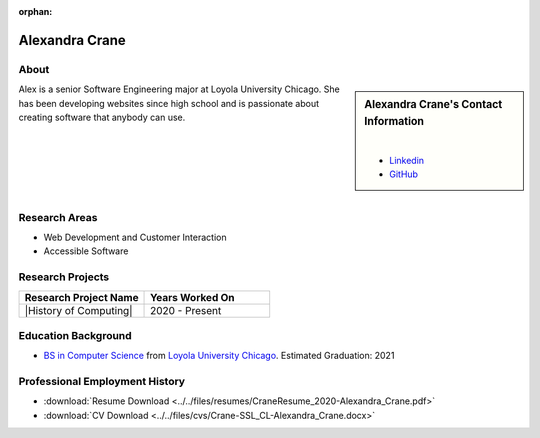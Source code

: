 :orphan:

Alexandra Crane
===============

About
-----

.. sidebar:: Alexandra Crane's Contact Information

    .. image:: /images/headshot2-Alexandra_Crane.jpg
       :alt: Alexandra Crane's Headshot
       :align: center

    |

    * `Linkedin <https://www.linkedin.com/in/alexandra-crane/>`_
    * `GitHub <https://github.com/alexandratcrane>`_

Alex is a senior Software Engineering major at Loyola University Chicago. She has been developing websites since high school and is passionate about creating software that anybody can use.

|
|
|
|
|

Research Areas
--------------
* Web Development and Customer Interaction
* Accessible Software

Research Projects
-----------------

.. list-table::
   :widths: 50 50
   :header-rows: 1

   *
    - Research Project Name
    - Years Worked On

   *
    - |History of Computing|
    - 2020 - Present

Education Background
--------------------

* `BS in Computer Science <https://www.luc.edu/cs/academics/undergraduateprograms/bsse/>`_ from `Loyola University Chicago <https://www.luc.edu/>`_. Estimated Graduation: 2021

Professional Employment History
-------------------------------

* :download:`Resume Download <../../files/resumes/CraneResume_2020-Alexandra_Crane.pdf>`
* :download:`CV Download <../../files/cvs/Crane-SSL_CL-Alexandra_Crane.docx>`
